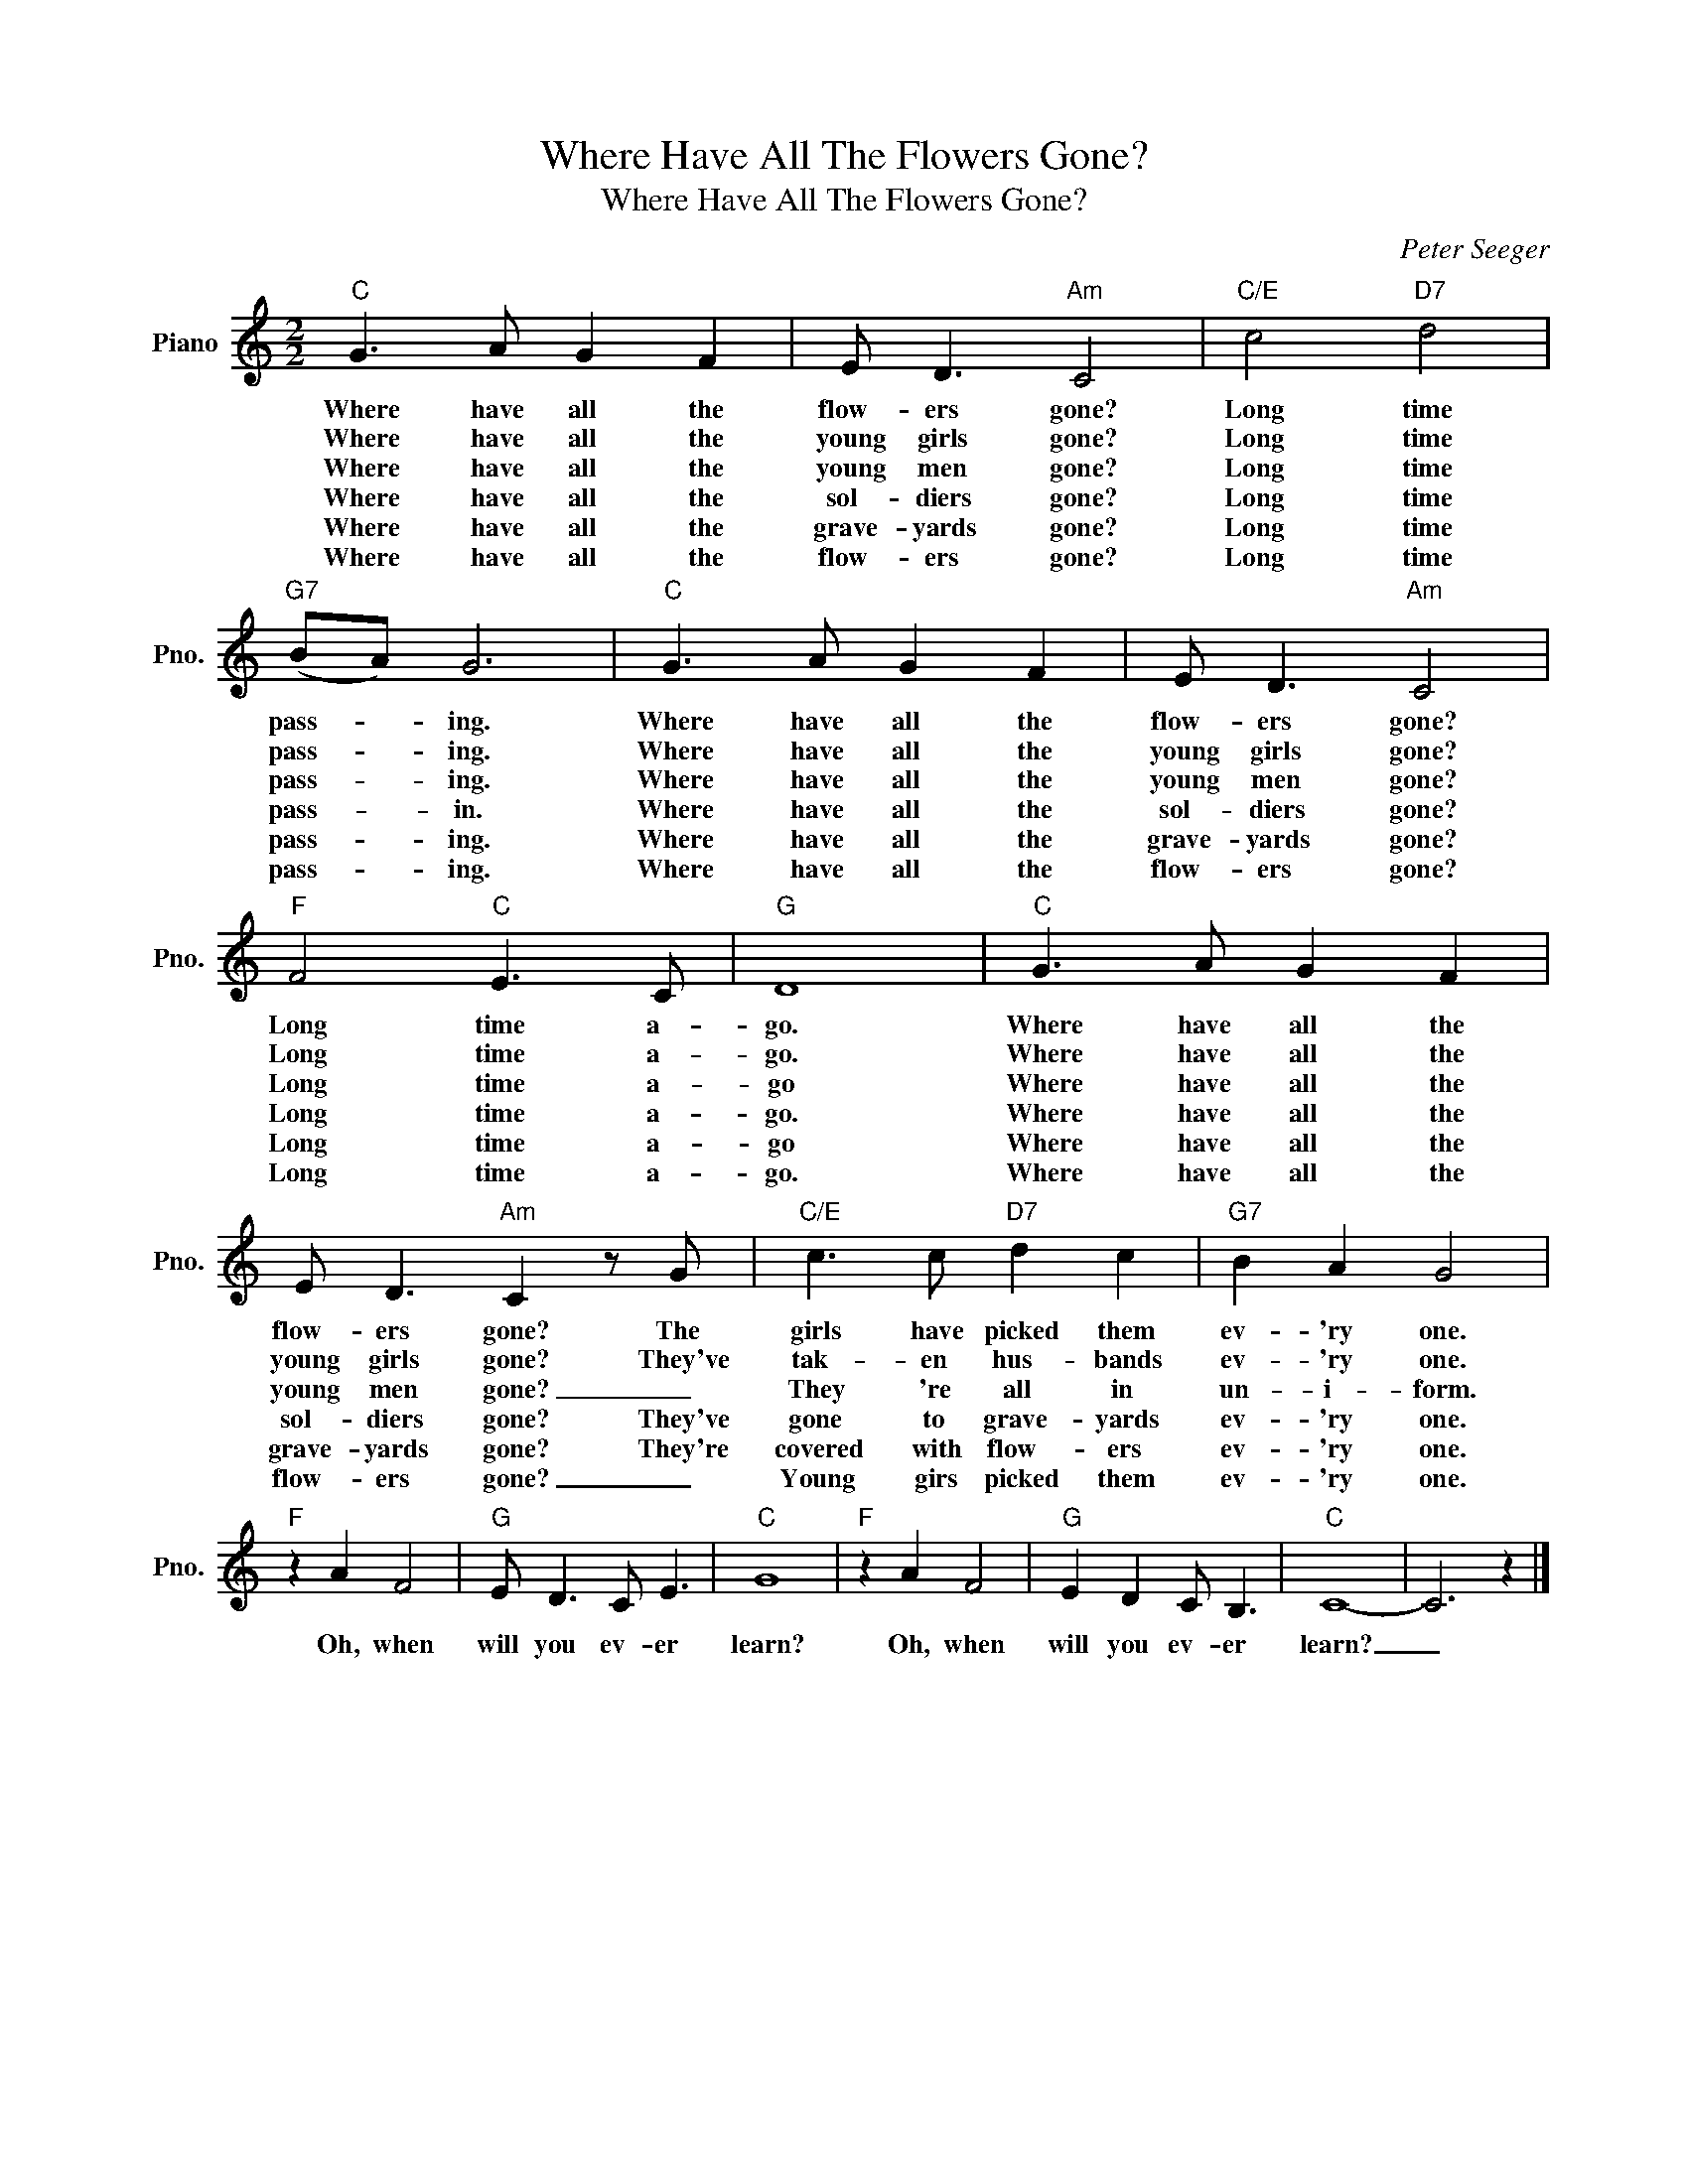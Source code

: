 X:1
T:Where Have All The Flowers Gone?
T:Where Have All The Flowers Gone?
C:Peter Seeger
Z:All Rights Reserved
L:1/8
M:2/2
K:C
V:1 treble nm="Piano" snm="Pno."
%%MIDI program 0
V:1
"C" G3 A G2 F2 | E D3"Am" C4 |"C/E" c4"D7" d4 |"G7" (BA) G6 |"C" G3 A G2 F2 | E D3"Am" C4 | %6
w: Where have all the|flow- ers gone?|Long time|pass- * ing.|Where have all the|flow- ers gone?|
w: Where have all the|young girls gone?|Long time|pass- * ing.|Where have all the|young girls gone?|
w: Where have all the|young men gone?|Long time|pass- * ing.|Where have all the|young men gone?|
w: Where have all the|sol- diers gone?|Long time|pass- * in.|Where have all the|sol- diers gone?|
w: Where have all the|grave- yards gone?|Long time|pass- * ing.|Where have all the|grave- yards gone?|
w: Where have all the|flow- ers gone?|Long time|pass- * ing.|Where have all the|flow- ers gone?|
"F" F4"C" E3 C |"G" D8 |"C" G3 A G2 F2 | E D3"Am" C2 z G |"C/E" c3 c"D7" d2 c2 |"G7" B2 A2 G4 | %12
w: Long time a-|go.|Where have all the|flow- ers gone? The|girls have picked them|ev- 'ry one.|
w: Long time a-|go.|Where have all the|young girls gone? They've|tak- en hus- bands|ev- 'ry one.|
w: Long time a-|go|Where have all the|young men gone? _|They 're all in|un- i- form.|
w: Long time a-|go.|Where have all the|sol- diers gone? They've|gone to grave- yards|ev- 'ry one.|
w: Long time a-|go|Where have all the|grave- yards gone? They're|covered with flow- ers|ev- 'ry one.|
w: Long time a-|go.|Where have all the|flow- ers gone? _|Young girs picked them|ev- 'ry one.|
"F" z2 A2 F4 |"G" E D3 C E3 |"C" G8 |"F" z2 A2 F4 |"G" E2 D2 C B,3 |"C" C8- | C6 z2 |] %19
w: Oh, when|will you ev- er|learn?|Oh, when|will you ev- er|learn?|_|
w: |||||||
w: |||||||
w: |||||||
w: |||||||
w: |||||||

